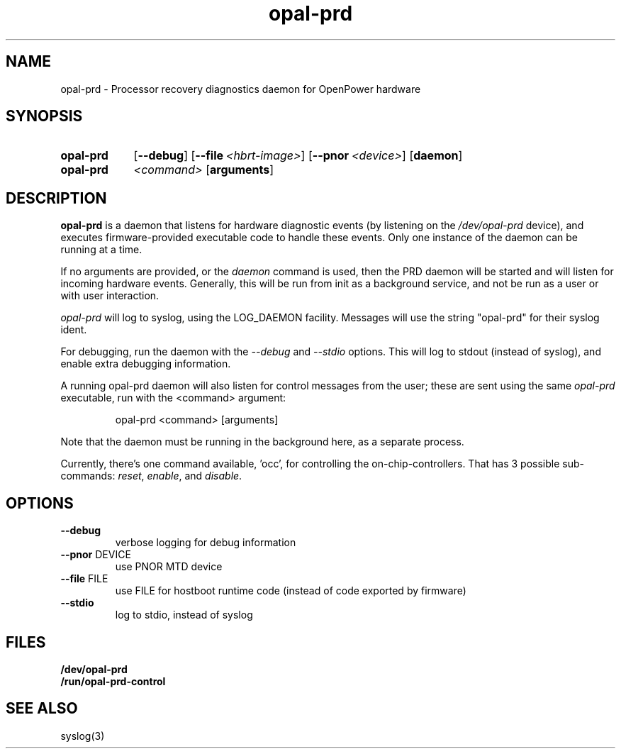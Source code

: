 .TH opal-prd 8 ""
.SH NAME
opal-prd \- Processor recovery diagnostics daemon for OpenPower hardware
.SH SYNOPSIS
.SY opal\-prd
.OP \-\-debug
.OP \-\-file <hbrt\-image>
.OP \-\-pnor <device>
.OP daemon
.
.SY opal\-prd
.I <command>
.OP arguments
.YS
.SH DESCRIPTION
\fBopal-prd\fP is a daemon that listens for hardware diagnostic events (by
listening on the \fI/dev/opal-prd\fP device), and executes firmware-provided
executable code to handle these events. Only one instance of the daemon
can be running at a time.

.PP
If no arguments are provided, or the \fIdaemon\fP command is used, then
the PRD daemon will be started and will listen for incoming hardware events.
Generally, this will be run from init as a background service, and not
be run as a user or with user interaction.

.PP
\fIopal-prd\fP will log to syslog, using the LOG_DAEMON facility. Messages will
use the string "opal-prd" for their syslog ident.

.PP
For debugging, run the daemon with the \fI--debug\fP and \fI--stdio\fP
options. This will log to stdout (instead of syslog), and enable extra
debugging information.

.PP
A running opal-prd daemon will also listen for control messages from
the user; these are sent using the same \fIopal-prd\fP executable, run
with the <command> argument:

.RS
 opal-prd <command> [arguments]
.RE

.PP
Note that the daemon must be running in the background here, as a separate
process.

.PP
Currently, there's one command available, 'occ', for controlling the
on-chip-controllers. That has 3 possible sub-commands: \fIreset\fP,
\fIenable\fP, and \fIdisable\fP.

.SH OPTIONS
.TP
\fB\-\-debug\fR
verbose logging for debug information
.TP
\fB\-\-pnor\fR DEVICE
use PNOR MTD device
.TP
\fB\-\-file\fR FILE
use FILE for hostboot runtime code (instead of code
exported by firmware)
.TP
\fB\-\-stdio\fR
log to stdio, instead of syslog

.SH FILES
.PD 0
.B /dev/opal-prd
.br
.B /run/opal-prd-control
.br
.PD

.SH "SEE ALSO"
syslog(3)

